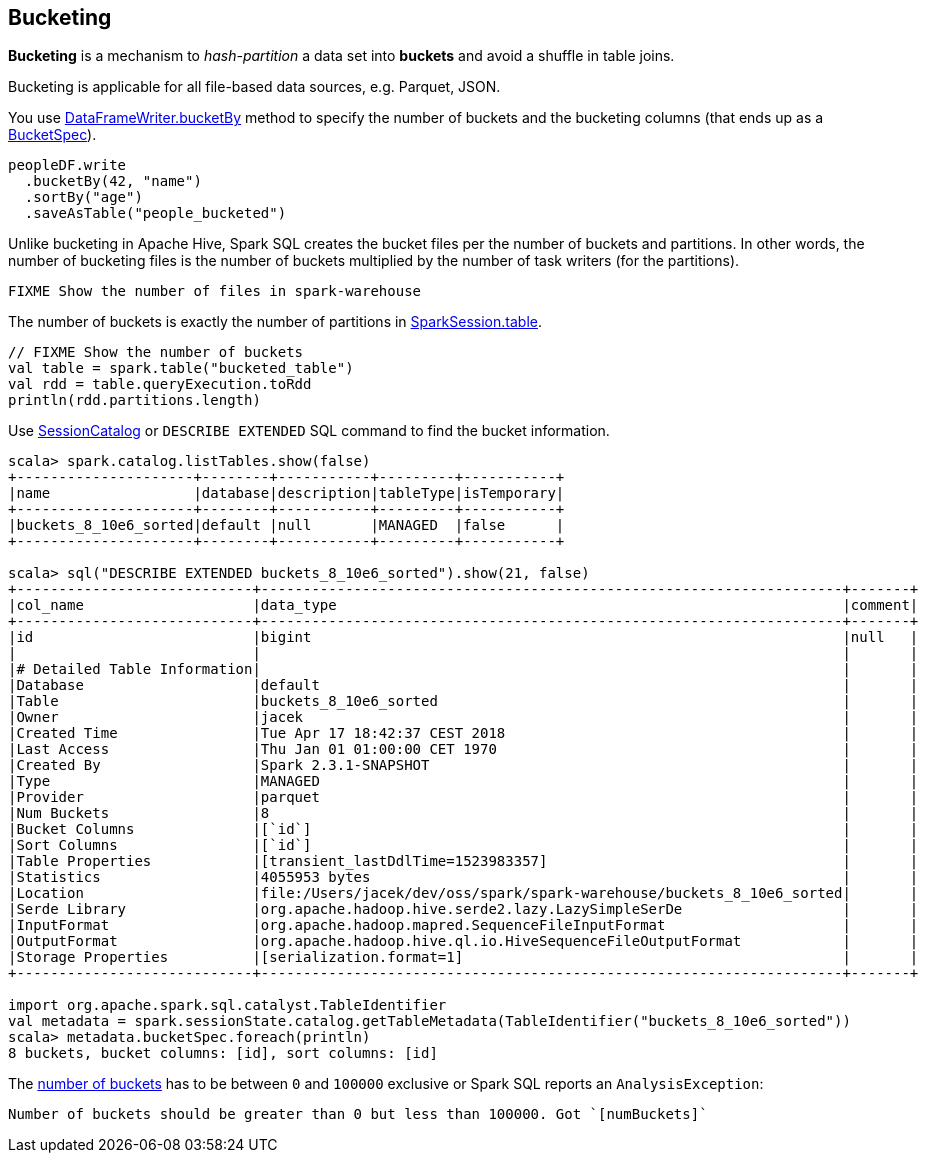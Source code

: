 == Bucketing

*Bucketing* is a mechanism to _hash-partition_ a data set into *buckets* and avoid a shuffle in table joins.

Bucketing is applicable for all file-based data sources, e.g. Parquet, JSON.

You use link:spark-sql-DataFrameWriter.adoc#bucketBy[DataFrameWriter.bucketBy] method to specify the number of buckets and the bucketing columns (that ends up as a link:spark-sql-BucketSpec.adoc[BucketSpec]).

[source, scala]
----
peopleDF.write
  .bucketBy(42, "name")
  .sortBy("age")
  .saveAsTable("people_bucketed")
----

Unlike bucketing in Apache Hive, Spark SQL creates the bucket files per the number of buckets and partitions. In other words, the number of bucketing files is the number of buckets multiplied by the number of task writers (for the partitions).

```
FIXME Show the number of files in spark-warehouse
```

The number of buckets is exactly the number of partitions in link:spark-sql-SparkSession.adoc#table[SparkSession.table].

[source, scala]
----
// FIXME Show the number of buckets
val table = spark.table("bucketed_table")
val rdd = table.queryExecution.toRdd
println(rdd.partitions.length)
----

Use link:spark-sql-SessionCatalog.adoc#getTableMetadata[SessionCatalog] or `DESCRIBE EXTENDED` SQL command to find the bucket information.

[source, scala]
----
scala> spark.catalog.listTables.show(false)
+---------------------+--------+-----------+---------+-----------+
|name                 |database|description|tableType|isTemporary|
+---------------------+--------+-----------+---------+-----------+
|buckets_8_10e6_sorted|default |null       |MANAGED  |false      |
+---------------------+--------+-----------+---------+-----------+

scala> sql("DESCRIBE EXTENDED buckets_8_10e6_sorted").show(21, false)
+----------------------------+---------------------------------------------------------------------+-------+
|col_name                    |data_type                                                            |comment|
+----------------------------+---------------------------------------------------------------------+-------+
|id                          |bigint                                                               |null   |
|                            |                                                                     |       |
|# Detailed Table Information|                                                                     |       |
|Database                    |default                                                              |       |
|Table                       |buckets_8_10e6_sorted                                                |       |
|Owner                       |jacek                                                                |       |
|Created Time                |Tue Apr 17 18:42:37 CEST 2018                                        |       |
|Last Access                 |Thu Jan 01 01:00:00 CET 1970                                         |       |
|Created By                  |Spark 2.3.1-SNAPSHOT                                                 |       |
|Type                        |MANAGED                                                              |       |
|Provider                    |parquet                                                              |       |
|Num Buckets                 |8                                                                    |       |
|Bucket Columns              |[`id`]                                                               |       |
|Sort Columns                |[`id`]                                                               |       |
|Table Properties            |[transient_lastDdlTime=1523983357]                                   |       |
|Statistics                  |4055953 bytes                                                        |       |
|Location                    |file:/Users/jacek/dev/oss/spark/spark-warehouse/buckets_8_10e6_sorted|       |
|Serde Library               |org.apache.hadoop.hive.serde2.lazy.LazySimpleSerDe                   |       |
|InputFormat                 |org.apache.hadoop.mapred.SequenceFileInputFormat                     |       |
|OutputFormat                |org.apache.hadoop.hive.ql.io.HiveSequenceFileOutputFormat            |       |
|Storage Properties          |[serialization.format=1]                                             |       |
+----------------------------+---------------------------------------------------------------------+-------+

import org.apache.spark.sql.catalyst.TableIdentifier
val metadata = spark.sessionState.catalog.getTableMetadata(TableIdentifier("buckets_8_10e6_sorted"))
scala> metadata.bucketSpec.foreach(println)
8 buckets, bucket columns: [id], sort columns: [id]
----

The link:spark-sql-BucketSpec.adoc#numBuckets[number of buckets] has to be between `0` and `100000` exclusive or Spark SQL reports an `AnalysisException`:

```
Number of buckets should be greater than 0 but less than 100000. Got `[numBuckets]`
```
